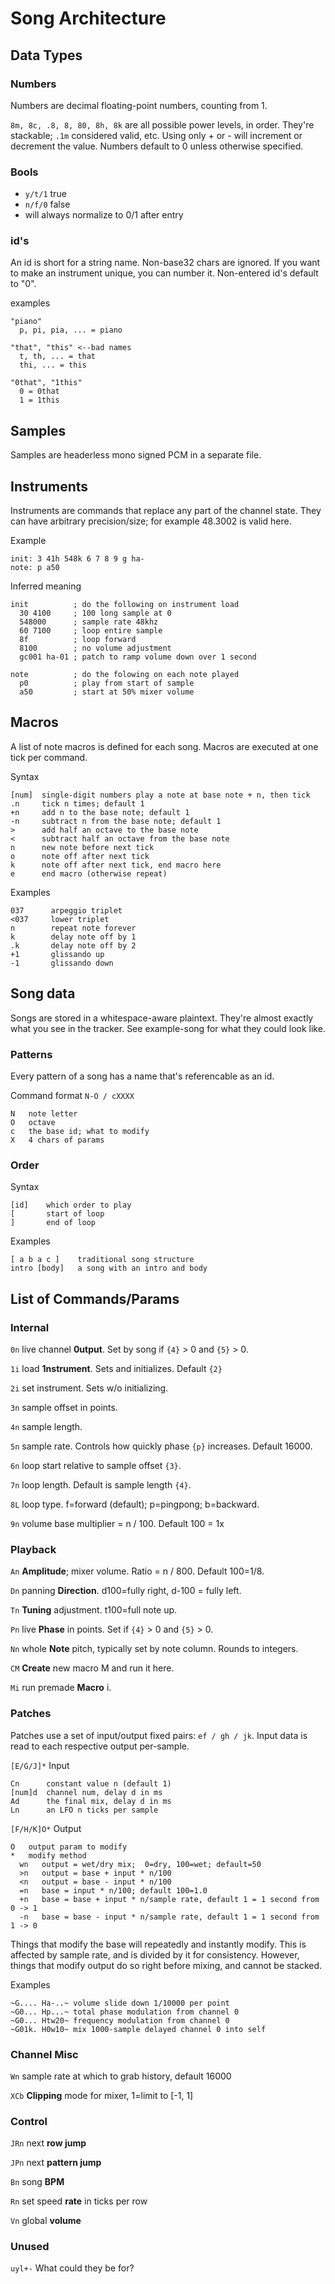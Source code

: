 * Song Architecture
** Data Types
*** Numbers
Numbers are decimal floating-point numbers, counting from 1.

~8m, 8c, .8, 8, 80, 8h, 8k~ are all possible power levels, in order.
They're stackable; ~.1m~ considered valid, etc.
Using only + or - will increment or decrement the value.
Numbers default to 0 unless otherwise specified.

*** Bools
 - ~y/t/1~ true
 - ~n/f/0~ false
 - will always normalize to 0/1 after entry

*** id's
An id is short for a string name.
Non-base32 chars are ignored.
If you want to make an instrument unique, you can number it.
Non-entered id's default to "0".

examples
#+BEGIN_EXAMPLE
"piano"
  p, pi, pia, ... = piano

"that", "this" <--bad names
  t, th, ... = that
  thi, ... = this

"0that", "1this"
  0 = 0that
  1 = 1this
#+END_EXAMPLE
** Samples
Samples are headerless mono signed PCM in a separate file.

** Instruments
Instruments are commands that replace any part of the channel state.
They can have arbitrary precision/size; for example 48.3002 is valid here.

Example
#+BEGIN_EXAMPLE
  init: 3 41h 548k 6 7 8 9 g ha-
  note: p a50
#+END_EXAMPLE

Inferred meaning
#+BEGIN_EXAMPLE
init          ; do the following on instrument load
  30 4100     ; 100 long sample at 0
  548000      ; sample rate 48khz
  60 7100     ; loop entire sample
  8f          ; loop forward
  8100        ; no volume adjustment
  gc001 ha-01 ; patch to ramp volume down over 1 second

note          ; do the folowing on each note played
  p0          ; play from start of sample
  a50         ; start at 50% mixer volume
#+END_EXAMPLE

** Macros
A list of note macros is defined for each song.
Macros are executed at one tick per command.

Syntax
#+BEGIN_EXAMPLE
[num]  single-digit numbers play a note at base note + n, then tick
.n     tick n times; default 1
+n     add n to the base note; default 1
-n     subtract n from the base note; default 1
>      add half an octave to the base note
<      subtract half an octave from the base note
n      new note before next tick
o      note off after next tick
k      note off after next tick, end macro here
e      end macro (otherwise repeat)
#+END_EXAMPLE

Examples
#+BEGIN_EXAMPLE
037      arpeggio triplet
<037     lower triplet
n        repeat note forever
k        delay note off by 1
.k       delay note off by 2
+1       glissando up
-1       glissando down
#+END_EXAMPLE

** Song data
Songs are stored in a whitespace-aware plaintext.
They're almost exactly what you see in the tracker.
See example-song for what they could look like.

*** Patterns
Every pattern of a song has a name that's referencable as an id.

Command format ~N-O / cXXXX~
#+BEGIN_EXAMPLE
N   note letter
O   octave
c   the base id; what to modify
X   4 chars of params
#+END_EXAMPLE

*** Order
Syntax
#+BEGIN_EXAMPLE
[id]    which order to play
[       start of loop
]       end of loop
#+END_EXAMPLE

Examples
#+BEGIN_EXAMPLE
[ a b a c ]    traditional song structure
intro [body]   a song with an intro and body
#+END_EXAMPLE
** List of Commands/Params
*** Internal
~0n~ live channel *0utput*. Set by song if ~{4}~ > 0 and ~{5}~ > 0.

~1i~ load *1nstrument*. Sets and initializes. Default ~{2}~

~2i~ set instrument. Sets w/o initializing.

~3n~ sample offset in points.

~4n~ sample length.

~5n~ sample rate. Controls how quickly phase ~{p}~ increases.
Default 16000.

~6n~ loop start relative to sample offset ~{3}~.

~7n~ loop length. Default is sample length ~{4}~.

~8L~ loop type. f=forward (default); p=pingpong; b=backward.

~9n~ volume base multiplier = n / 100. Default 100 = 1x

*** Playback
~An~ *Amplitude*; mixer volume. Ratio = n / 800. Default 100=1/8.

~Dn~ panning *Direction*. d100=fully right, d-100 = fully left.

~Tn~ *Tuning* adjustment. t100=full note up.

~Pn~ live *Phase* in points. Set if ~{4}~ > 0  and ~{5}~ > 0.

~Nn~ whole *Note* pitch, typically set by note column. Rounds to integers.

~CM~ *Create* new macro M and run it here.

~Mi~ run premade *Macro* i.

*** Patches
Patches use a set of input/output fixed pairs: ~ef / gh / jk~.
Input data is read to each respective output per-sample.

~[E/G/J]*~ Input
#+BEGIN_EXAMPLE
Cn      constant value n (default 1)
[num]d  channel num, delay d in ms
Ad      the final mix, delay d in ms
Ln      an LFO n ticks per sample
#+END_EXAMPLE

~[F/H/K]O*~ Output
#+BEGIN_EXAMPLE
 O   output param to modify
 *   modify method
   wn   output = wet/dry mix;  0=dry, 100=wet; default=50
   >n   output = base + input * n/100
   <n   output = base - input * n/100
   =n   base = input * n/100; default 100=1.0
   +n   base = base + input * n/sample rate, default 1 = 1 second from 0 -> 1
   -n   base = base - input * n/sample rate, default 1 = 1 second from 1 -> 0
#+END_EXAMPLE
Things that modify the base will repeatedly and instantly modify.
This is affected by sample rate, and is divided by it for consistency.
However, things that modify output do so right before mixing, and cannot be stacked.

Examples
#+BEGIN_EXAMPLE
~G.... Ha-..~ volume slide down 1/10000 per point
~G0... Hp...~ total phase modulation from channel 0
~G0... Htw20~ frequency modulation from channel 0
~G01k. H0w10~ mix 1000-sample delayed channel 0 into self
#+END_EXAMPLE

*** Channel Misc
~Wn~ sample rate at which to grab history, default 16000

~XCb~ *Clipping* mode for mixer, 1=limit to [-1, 1]

*** Control
~JRn~ next *row jump*

~JPn~ next *pattern jump*

~Bn~ song *BPM*

~Rn~ set speed *rate* in ticks per row

~Vn~ global *volume*

*** Unused
~uyl+-~ What could they be for?

